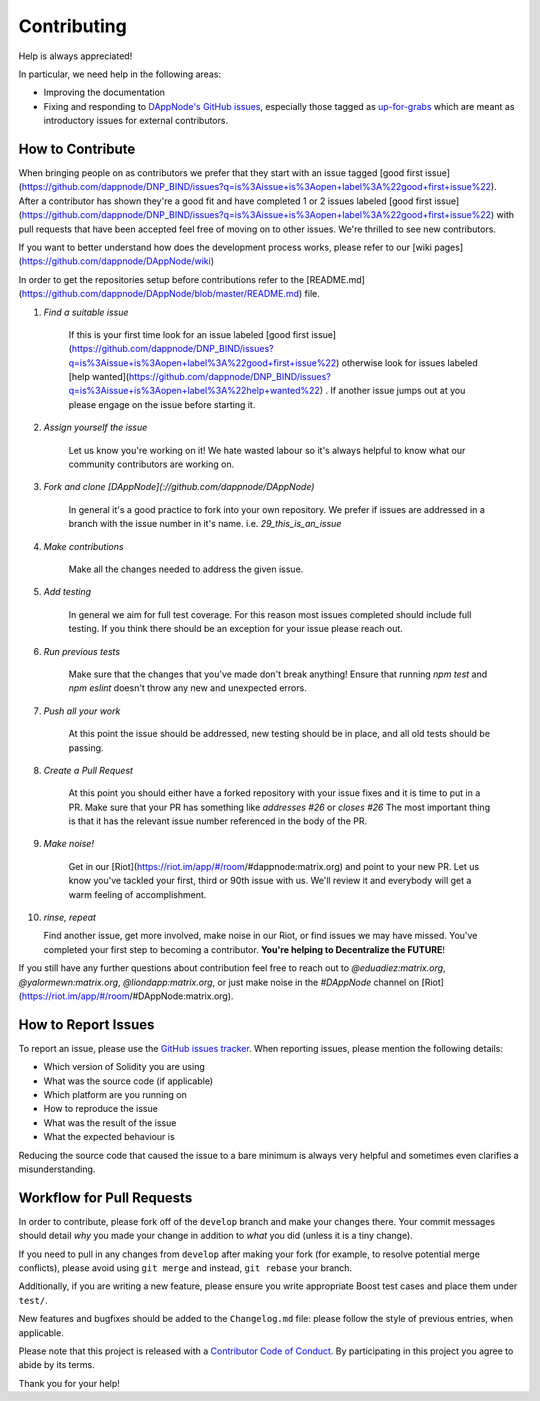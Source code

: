 ############
Contributing
############

Help is always appreciated!

In particular, we need help in the following areas:

* Improving the documentation
* Fixing and responding to `DAppNode's GitHub issues
  <https://github.com/ethereum/solidity/issues>`_, especially those tagged as
  `up-for-grabs <https://github.com/ethereum/solidity/issues?q=is%3Aopen+is%3Aissue+label%3Aup-for-grabs>`_ which are
  meant as introductory issues for external contributors.


How to Contribute
=================

When bringing people on as contributors we prefer that they start with an issue tagged [good first issue](https://github.com/dappnode/DNP_BIND/issues?q=is%3Aissue+is%3Aopen+label%3A%22good+first+issue%22). After a contributor has shown they're a good fit and have completed 1 or 2 issues labeled [good first issue](https://github.com/dappnode/DNP_BIND/issues?q=is%3Aissue+is%3Aopen+label%3A%22good+first+issue%22) with pull requests that have been accepted feel free of moving on to other issues. We're thrilled to see new contributors. 

If you want to better understand how does the development process works, please refer to our [wiki pages](https://github.com/dappnode/DAppNode/wiki)

In order to get the repositories setup before contributions refer to the [README.md](https://github.com/dappnode/DAppNode/blob/master/README.md) file.

1. *Find a suitable issue*

    If this is your first time look for an issue labeled [good first issue](https://github.com/dappnode/DNP_BIND/issues?q=is%3Aissue+is%3Aopen+label%3A%22good+first+issue%22) otherwise look for issues labeled [help wanted](https://github.com/dappnode/DNP_BIND/issues?q=is%3Aissue+is%3Aopen+label%3A%22help+wanted%22) . If another issue jumps out at you please engage on the issue before starting it.

2. *Assign yourself the issue*

    Let us know you're working on it! We hate wasted labour so it's always helpful to know what our community contributors are working on.

3. *Fork and clone [DAppNode](://github.com/dappnode/DAppNode)*

    In general it's a good practice to fork into your own repository. We prefer if issues
    are addressed in a branch with the issue number in it's name.
    i.e. `29_this_is_an_issue`

4. *Make contributions*

    Make all the changes needed to address the given issue.

5. *Add testing*

    In general we aim for full test coverage. For this reason most issues completed should include full testing. If you think there should be an exception for your issue please reach out. 

6. *Run previous tests*

    Make sure that the changes that you've made don't break anything! Ensure that running `npm test` and `npm eslint` doesn't throw any new and unexpected errors.

7. *Push all your work*

    At this point the issue should be addressed, new testing should be in place, and all old tests should be passing.

8. *Create a Pull Request*

    At this point you should either have a forked repository with your issue fixes and it is time to put in a PR. Make sure that your PR has something like `addresses #26` or `closes #26` The most important thing is that it has the relevant issue number referenced in the body of the PR.

9. *Make noise!*

    Get in our [Riot](https://riot.im/app/#/room/#dappnode:matrix.org) and point to your new PR. Let us know you've tackled your first, third or 90th issue with us. We'll review it and everybody will get a warm feeling of accomplishment.

10. *rinse, repeat*

    Find another issue, get more involved, make noise in our Riot, or find issues we may have missed. You've completed your first step to becoming a contributor. **You're helping to Decentralize the FUTURE**!


If you still have any further questions about contribution feel free to reach out to `@eduadiez:matrix.org`,  `@yalormewn:matrix.org`, `@liondapp:matrix.org`, or just make noise in the `#DAppNode` channel on [Riot](https://riot.im/app/#/room/#DAppNode:matrix.org).


How to Report Issues
====================

To report an issue, please use the
`GitHub issues tracker <https://github.com/ethereum/solidity/issues>`_. When
reporting issues, please mention the following details:

* Which version of Solidity you are using
* What was the source code (if applicable)
* Which platform are you running on
* How to reproduce the issue
* What was the result of the issue
* What the expected behaviour is

Reducing the source code that caused the issue to a bare minimum is always
very helpful and sometimes even clarifies a misunderstanding.


Workflow for Pull Requests
==========================

In order to contribute, please fork off of the ``develop`` branch and make your
changes there. Your commit messages should detail *why* you made your change
in addition to *what* you did (unless it is a tiny change).

If you need to pull in any changes from ``develop`` after making your fork (for
example, to resolve potential merge conflicts), please avoid using ``git merge``
and instead, ``git rebase`` your branch.

Additionally, if you are writing a new feature, please ensure you write appropriate
Boost test cases and place them under ``test/``.

New features and bugfixes should be added to the ``Changelog.md`` file: please
follow the style of previous entries, when applicable.

Please note that this project is released with a `Contributor Code of Conduct
<https://raw.githubusercontent.com/dappnode/DAppNode/master/CODE_OF_CONDUCT.md>`_.
By participating in this project you agree to abide by its terms.

Thank you for your help!